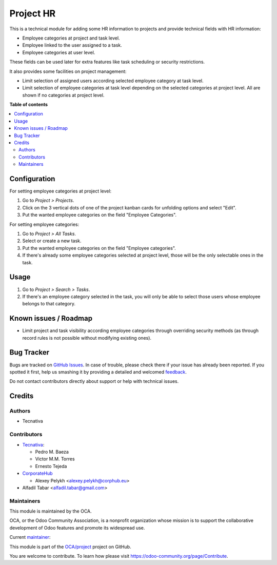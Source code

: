 ==========
Project HR
==========

.. !!!!!!!!!!!!!!!!!!!!!!!!!!!!!!!!!!!!!!!!!!!!!!!!!!!!
   !! This file is generated by oca-gen-addon-readme !!
   !! changes will be overwritten.                   !!
   !!!!!!!!!!!!!!!!!!!!!!!!!!!!!!!!!!!!!!!!!!!!!!!!!!!!

.. |badge1| image:: https://img.shields.io/badge/maturity-Production%2FStable-green.png
    :target: https://odoo-community.org/page/development-status
    :alt: Production/Stable
.. |badge2| image:: https://img.shields.io/badge/licence-AGPL--3-blue.png
    :target: http://www.gnu.org/licenses/agpl-3.0-standalone.html
    :alt: License: AGPL-3
.. |badge3| image:: https://img.shields.io/badge/github-OCA%2Fproject-lightgray.png?logo=github
    :target: https://github.com/OCA/project/tree/14.0/project_hr
    :alt: OCA/project
.. |badge4| image:: https://img.shields.io/badge/weblate-Translate%20me-F47D42.png
    :target: https://translation.odoo-community.org/projects/project-14-0/project-14-0-project_hr
    :alt: Translate me on Weblate
.. |badge5| image:: https://img.shields.io/badge/runbot-Try%20me-875A7B.png
    :target: https://runbot.odoo-community.org/runbot/140/14.0
    :alt: Try me on Runbot

|badge1| |badge2| |badge3| |badge4| |badge5| 

This is a technical module for adding some HR information to projects and
provide technical fields with HR information:

- Employee categories at project and task level.
- Employee linked to the user assigned to a task.
- Employee categories at user level.

These fields can be used later for extra features like task scheduling or
security restrictions.

It also provides some facilities on project management:

* Limit selection of assigned users according selected employee category at
  task level.
* Limit selection of employee categories at task level depending on the
  selected categories at project level. All are shown if no categories at
  project level.

**Table of contents**

.. contents::
   :local:

Configuration
=============

For setting employee categories at project level:

#. Go to *Project > Projects*.
#. Click on the 3 vertical dots of one of the project kanban cards for
   unfolding options and select "Edit".
#. Put the wanted employee categories on the field "Employee Categories".

For setting employee categories:

#. Go to *Project > All Tasks*.
#. Select or create a new task.
#. Put the wanted employee categories on the field "Employee categories".
#. If there's already some employee categories selected at project level, those
   will be the only selectable ones in the task.

Usage
=====

#. Go to *Project > Search > Tasks*.
#. If there's an employee category selected in the task, you will only be able
   to select those users whose employee belongs to that category.

Known issues / Roadmap
======================

* Limit project and task visibility according employee categories through
  overriding security methods (as through record rules is not possible without
  modifying existing ones).

Bug Tracker
===========

Bugs are tracked on `GitHub Issues <https://github.com/OCA/project/issues>`_.
In case of trouble, please check there if your issue has already been reported.
If you spotted it first, help us smashing it by providing a detailed and welcomed
`feedback <https://github.com/OCA/project/issues/new?body=module:%20project_hr%0Aversion:%2014.0%0A%0A**Steps%20to%20reproduce**%0A-%20...%0A%0A**Current%20behavior**%0A%0A**Expected%20behavior**>`_.

Do not contact contributors directly about support or help with technical issues.

Credits
=======

Authors
~~~~~~~

* Tecnativa

Contributors
~~~~~~~~~~~~

* `Tecnativa <https://www.tecnativa.com>`_:

  * Pedro M. Baeza
  * Victor M.M. Torres
  * Ernesto Tejeda

* `CorporateHub <https://corporatehub.eu/>`__

  * Alexey Pelykh <alexey.pelykh@corphub.eu>

* Alfadil Tabar <alfadil.tabar@gmail.com>

Maintainers
~~~~~~~~~~~

This module is maintained by the OCA.

.. image:: https://odoo-community.org/logo.png
   :alt: Odoo Community Association
   :target: https://odoo-community.org

OCA, or the Odoo Community Association, is a nonprofit organization whose
mission is to support the collaborative development of Odoo features and
promote its widespread use.

.. |maintainer-pedrobaeza| image:: https://github.com/pedrobaeza.png?size=40px
    :target: https://github.com/pedrobaeza
    :alt: pedrobaeza

Current `maintainer <https://odoo-community.org/page/maintainer-role>`__:

|maintainer-pedrobaeza| 

This module is part of the `OCA/project <https://github.com/OCA/project/tree/14.0/project_hr>`_ project on GitHub.

You are welcome to contribute. To learn how please visit https://odoo-community.org/page/Contribute.
